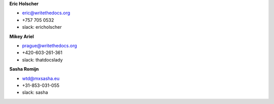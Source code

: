 **Eric Holscher**

* eric@writethedocs.org
* +757 705 0532
* slack: ericholscher

**Mikey Ariel**

* prague@writethedocs.org
* +420-603-261-361
* slack: thatdocslady

**Sasha Romijn**

* wtd@mxsasha.eu
* +31-853-031-055
* slack: sasha
